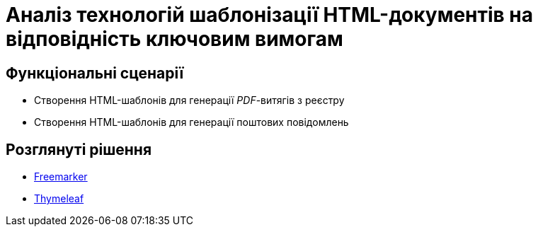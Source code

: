 = Аналіз технологій шаблонізації HTML-документів на відповідність ключовим вимогам

== Функціональні сценарії

- Створення HTML-шаблонів для генерації _PDF_-витягів з реєстру
- Створення HTML-шаблонів для генерації поштових повідомлень

== Розглянуті рішення

- https://freemarker.apache.org/[Freemarker]
- https://www.thymeleaf.org/[Thymeleaf]
